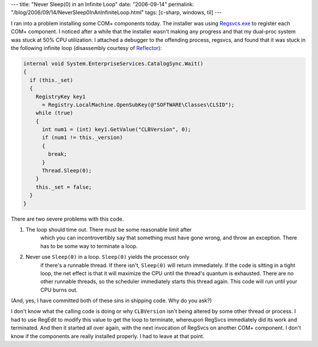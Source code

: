 ---
title: "Never Sleep(0) in an Infinite Loop"
date: "2006-09-14"
permalink: "/blog/2006/09/14/NeverSleep0InAnInfiniteLoop.html"
tags: [c-sharp, windows, til]
---



.. image:: /content/binary/infinite-loop.jpg
    :alt: Infinite Loop

I ran into a problem installing some COM+ components today. The installer
was using `Regsvcs.exe <http://msdn2.microsoft.com/en-us/library/04za0hca.aspx>`_
to register each COM+ component. I noticed after a while that the installer
wasn't making any progress and that my dual-proc system was stuck at 50%
CPU utilization. I attached a debugger to the offending process, regsvcs,
and found that it was stuck in the following infinite loop
(disassembly courtesy of `Reflector <http://www.aisto.com/roeder/dotnet/>`_):

.. code-block:: csharp

    internal void System.EnterpriseServices.CatalogSync.Wait()
    {
      if (this._set)
      {
        RegistryKey key1
          = Registry.LocalMachine.OpenSubKey(@"SOFTWARE\Classes\CLSID");
        while (true)
        {
          int num1 = (int) key1.GetValue("CLBVersion", 0);
          if (num1 != this._version)
          {
            break;
          }
          Thread.Sleep(0);
        }
        this._set = false;
      }
    }

There are two severe problems with this code.

1. The loop should time out. There must be some reasonable limit after
    which you can incontrovertibly say that something must have gone wrong,
    and throw an exception. There has to be some way to terminate a loop.

2. Never use ``Sleep(0)`` in a loop. ``Sleep(0)`` yields the processor only
    if there's a runnable thread. If there isn't, ``Sleep(0)`` will return
    immediately. If the code is sitting in a tight loop, the net effect is
    that it will maximize the CPU until the thread's quantum is exhausted.
    There are no other runnable threads, so the scheduler immediately
    starts this thread again. This code will run until your CPU burns out.

(And, yes, I have committed both of these sins in shipping code. Why do you ask?)

I don't know what the calling code is doing or why ``CLBVersion`` isn't
being altered by some other thread or process. I had to use RegEdit to
modify this value to get the loop to terminate, whereupon RegSvcs
immediately did its work and terminated. And then it started all over
again, with the next invocation of RegSvcs on another COM+ component.
I don't know if the components are really installed properly. I had to
leave at that point.

.. _permalink:
    /blog/2006/09/14/NeverSleep0InAnInfiniteLoop.html
